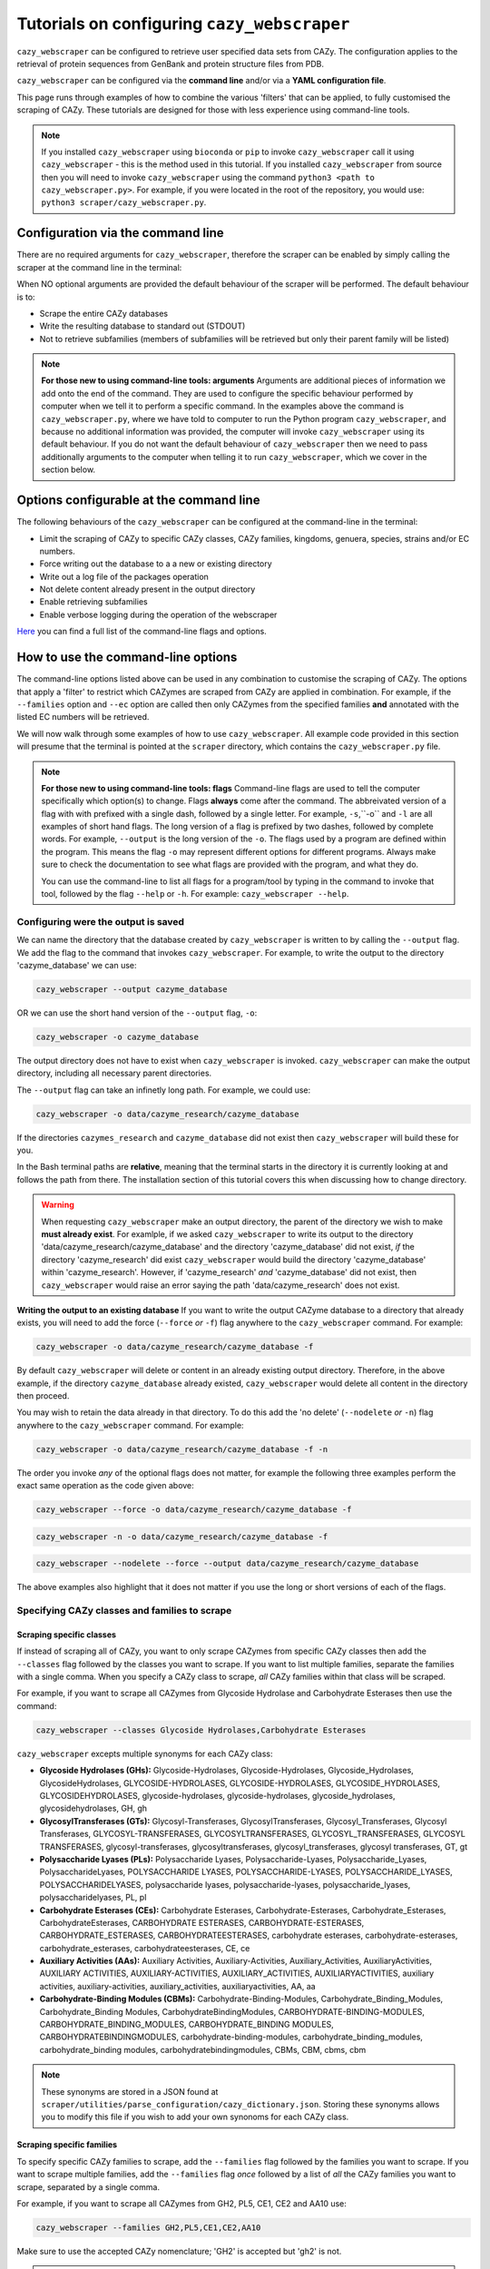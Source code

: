 ================================================================
Tutorials on configuring ``cazy_webscraper``
================================================================

``cazy_webscraper`` can be configured to retrieve user specified data sets from CAZy. The configuration 
applies to the retrieval of protein sequences from GenBank and protein structure files from PDB.

``cazy_webscraper`` can be configured via the **command line** and/or via a **YAML configuration file**.

This page runs through examples of how to combine the various 'filters' that can be applied, to fully customised 
the scraping of CAZy. These tutorials are designed for those with less experience using command-line tools.


.. note::
  If you installed ``cazy_webscraper`` using ``bioconda`` or ``pip`` to invoke ``cazy_webscraper`` call it using ``cazy_webscraper`` - this is the method used in this tutorial.  
  If you installed ``cazy_webscraper`` from source then you will need to invoke ``cazy_webscraper`` using the command ``python3 <path to cazy_webscraper.py>``. For example, if you were located in the root of the repository, you would use: ``python3 scraper/cazy_webscraper.py``.


Configuration via the command line
###########################################

There are no required arguments for ``cazy_webscraper``, therefore the scraper can be enabled 
by simply calling the scraper at the command line in the terminal: 

.. code-block:: bash
  cazy_webscraper

When NO optional arguments are provided the default behaviour of the scraper will be performed. 
The default behaviour is to:

* Scrape the entire CAZy databases
* Write the resulting database to standard out (STDOUT)
* Not to retrieve subfamilies (members of subfamilies will be retrieved but only their parent family will be listed)

.. note::
   **For those new to using command-line tools: arguments**  
   Arguments are additional pieces of information we add onto the end of the command. They are used to configure the specific behaviour 
   performed by computer when we tell it to perform a specific command. In the examples above the command is ``cazy_webscraper.py``, 
   where we have told to computer to run the Python program ``cazy_webscraper``, and because no additional information was provided, the computer 
   will invoke ``cazy_webscraper`` using its default behaviour. If you do not want the default behaviour of ``cazy_webscraper`` then we need to 
   pass additionally arguments to the computer when telling it to run ``cazy_webscraper``, which we cover in the section below.


Options configurable at the command line
############################################

The following behaviours of the ``cazy_webscraper`` can be configured at the command-line in the terminal:  

* Limit the scraping of CAZy to specific CAZy classes, CAZy families, kingdoms, genuera, species, strains and/or EC numbers.
* Force writing out the database to a a new or existing directory
* Write out a log file of the packages operation
* Not delete content already present in the output directory
* Enable retrieving subfamilies
* Enable verbose logging during the operation of the webscraper

`Here <https://cazy-webscraper.readthedocs.io/en/latest/configuration_scraper.html>`_ you can find a full list of the command-line flags and options.


How to use the command-line options
#############################################

The command-line options listed above can be used in any combination to customise the scraping of CAZy. The options that apply a 'filter' 
to restrict which CAZymes are scraped from CAZy are applied in combination. For example, if the ``--families`` option and ``--ec`` option are called then 
only CAZymes from the specified families **and** annotated with the listed EC numbers will be retrieved.

We will now walk through some examples of how to use ``cazy_webscraper``. All example code provided in this section will presume that the terminal is pointed at the ``scraper`` directory, which contains the ``cazy_webscraper.py`` file.

.. note::
   **For those new to using command-line tools: flags**
   Command-line flags are used to tell the computer specifically which option(s) to change. Flags **always** come after the command. The abbreivated 
   version of a flag with with prefixed with a single dash, followed by a single letter. For example, ``-s``,``-o`` and ``-l`` are all examples of short 
   hand flags. The long version of a flag is prefixed by two dashes, followed by complete words. For example, ``--output`` is the long version of the ``-o``. 
   The flags used by a program are defined within the program. This means the flag ``-o`` may represent different options for different programs. Always make 
   sure to check the documentation to see what flags are provided with the program, and what they do.
   
   You can use the command-line to list all flags for a program/tool by typing in the command to invoke that tool, followed by the flag ``--help`` or ``-h``. For example: 
   ``cazy_webscraper --help``.


Configuring were the output is saved
*************************************************

We can name the directory that the database created by ``cazy_webscraper`` is written to by calling the ``--output`` flag. 
We add the flag to the command that invokes ``cazy_webscraper``. For example, to write the output to the directory 'cazyme_database' we can use:

.. code-block:: bash

   cazy_webscraper --output cazyme_database

OR we can use the short hand version of the ``--output`` flag, ``-o``:

.. code-block:: bash

   cazy_webscraper -o cazyme_database

The output directory does not have to exist when ``cazy_webscraper`` is invoked. ``cazy_webscraper`` can make 
the output directory, including all necessary parent directories. 

The ``--output`` flag can take an infinetly long path. For example, we could use:

.. code-block:: bash

   cazy_webscraper -o data/cazyme_research/cazyme_database

If the directories ``cazymes_research`` and ``cazyme_database`` did not exist then ``cazy_webscraper`` will build 
these for you.

In the Bash terminal paths are **relative**, meaning that the terminal starts in the directory it is currently 
looking at and follows the path from there. The installation section of this tutorial covers this when 
discussing how to change directory.

.. warning::
   When requesting ``cazy_webscraper`` make an output directory, the parent of the directory we wish to make 
   **must already exist**. For examlple, if we asked ``cazy_webscraper`` to write its output to the directory 
   'data/cazyme_research/cazyme_database' and the directory 'cazyme_database' did not exist, *if* the directory 
   'cazyme_research' did exist ``cazy_webscraper`` would build the directory 'cazyme_database' within 'cazyme_research'. 
   However, if 'cazyme_research' *and* 'cazyme_database' did not exist, then ``cazy_webscraper`` would raise an error saying 
   the path 'data/cazyme_research' does not exist.


**Writing the output to an existing database**
If you want to write the output CAZyme database to a directory that already exists, you will need to add the force (``--force`` *or* ``-f``) flag 
anywhere to the ``cazy_webscraper`` command. For example:

.. code-block:: bash

   cazy_webscraper -o data/cazyme_research/cazyme_database -f

By default ``cazy_webscraper`` will delete or content in an already existing output directory. Therefore, in the above example, 
if the directory ``cazyme_database`` already existed, ``cazy_webscraper`` would delete all content in the directory then proceed. 

You may wish to retain the data already in that directory. To do this add the 'no delete' (``--nodelete`` *or* ``-n``) flag anywhere 
to the ``cazy_webscraper`` command. For example:

.. code-block:: bash

   cazy_webscraper -o data/cazyme_research/cazyme_database -f -n

The order you invoke *any* of the optional flags does not matter, for example the following three examples perform the 
exact same operation as the code given above:

.. code-block:: bash

   cazy_webscraper --force -o data/cazyme_research/cazyme_database -f

.. code-block:: bash

   cazy_webscraper -n -o data/cazyme_research/cazyme_database -f

.. code-block:: bash

   cazy_webscraper --nodelete --force --output data/cazyme_research/cazyme_database

The above examples also highlight that it does not matter if you use the long or short versions of each of the flags.



Specifying CAZy classes and families to scrape
**************************************************

Scraping specific classes
==============================

If instead of scraping all of CAZy, you want to only scrape CAZymes from specific CAZy classes then add the 
``--classes`` flag followed by the classes you want to scrape. If you want to list multiple families, separate the families 
with a single comma. When you specify a CAZy class to scrape, *all* CAZy families within that class will be scraped.

For example, if you want to scrape all CAZymes from Glycoside Hydrolase and Carbohydrate Esterases then use the command:

.. code-block:: bash

   cazy_webscraper --classes Glycoside Hydrolases,Carbohydrate Esterases

``cazy_webscraper`` excepts multiple synonyms for each CAZy class:

* **Glycoside Hydrolases (GHs):** Glycoside-Hydrolases, Glycoside-Hydrolases, Glycoside_Hydrolases, GlycosideHydrolases, GLYCOSIDE-HYDROLASES, GLYCOSIDE-HYDROLASES, GLYCOSIDE_HYDROLASES, GLYCOSIDEHYDROLASES, glycoside-hydrolases, glycoside-hydrolases, glycoside_hydrolases, glycosidehydrolases, GH, gh

* **GlycosylTransferases (GTs):** Glycosyl-Transferases, GlycosylTransferases, Glycosyl_Transferases, Glycosyl Transferases, GLYCOSYL-TRANSFERASES, GLYCOSYLTRANSFERASES, GLYCOSYL_TRANSFERASES, GLYCOSYL TRANSFERASES, glycosyl-transferases, glycosyltransferases, glycosyl_transferases, glycosyl transferases, GT, gt

* **Polysaccharide Lyases (PLs):** Polysaccharide Lyases, Polysaccharide-Lyases, Polysaccharide_Lyases, PolysaccharideLyases, POLYSACCHARIDE LYASES, POLYSACCHARIDE-LYASES, POLYSACCHARIDE_LYASES, POLYSACCHARIDELYASES, polysaccharide lyases, polysaccharide-lyases, polysaccharide_lyases, polysaccharidelyases, PL, pl

* **Carbohydrate Esterases (CEs):** Carbohydrate Esterases, Carbohydrate-Esterases, Carbohydrate_Esterases, CarbohydrateEsterases, CARBOHYDRATE ESTERASES, CARBOHYDRATE-ESTERASES, CARBOHYDRATE_ESTERASES, CARBOHYDRATEESTERASES, carbohydrate esterases, carbohydrate-esterases, carbohydrate_esterases, carbohydrateesterases, CE, ce

* **Auxiliary Activities (AAs):** Auxiliary Activities, Auxiliary-Activities, Auxiliary_Activities, AuxiliaryActivities, AUXILIARY ACTIVITIES, AUXILIARY-ACTIVITIES, AUXILIARY_ACTIVITIES, AUXILIARYACTIVITIES, auxiliary activities, auxiliary-activities, auxiliary_activities, auxiliaryactivities, AA, aa

* **Carbohydrate-Binding Modules (CBMs):** Carbohydrate-Binding-Modules, Carbohydrate_Binding_Modules, Carbohydrate_Binding Modules, CarbohydrateBindingModules, CARBOHYDRATE-BINDING-MODULES, CARBOHYDRATE_BINDING_MODULES, CARBOHYDRATE_BINDING MODULES, CARBOHYDRATEBINDINGMODULES, carbohydrate-binding-modules, carbohydrate_binding_modules, carbohydrate_binding modules, carbohydratebindingmodules, CBMs, CBM, cbms, cbm

.. note::
   These synonyms are stored in a JSON found at ``scraper/utilities/parse_configuration/cazy_dictionary.json``. 
   Storing these synonyms allows you to modify this file if you wish to add your own synonoms for each CAZy class.


Scraping specific families
===============================

To specify specific CAZy families to scrape, add the ``--families`` flag followed by the families you want 
to scrape. If you want to scrape multiple families, add the ``--families`` flag *once* followed by a list of *all* 
the CAZy families you want to scrape, separated by a single comma.

For example, if you want to scrape all CAZymes from GH2, PL5, CE1, CE2 and AA10 use:

.. code-block:: bash

   cazy_webscraper --families GH2,PL5,CE1,CE2,AA10

Make sure to use the accepted CAZy nomenclature; 'GH2' is accepted but 'gh2' is not.

.. note::
   When ``--families`` is invoked any CAZy classes that do **not** include an of the CAZy families specified will 
   **not** be scraped. Therefore, using the example above, CAZymes from the families GH2, PL5, CE1, CE2 and AA10 
   **will** be retrieved; however, CAZymes from any other families from those classes **will not** be retrieved, and CAZymes 
   from the Carbohydrate Binding Modules (CBM) and GlycoslyTransferases classes will **not** be retrieved.


Scraping specific classes AND families
========================================

If you want to specify specific CAZy classes *and* families to scrape then add *both* the ``--classess`` *and* ``-families`` 
flags, because you can combine, mix-and-match, any combination of optional flags when invoking ``cazy_webscraper``.

For example, if we wanted to scrape all CAZymes from GH1, PL9 and *all* of CE we would use the command:

.. code-block:: bash

   cazy_webscraper --families GH1,PL9 --classes CE

It does **not** matter what order you add the optional flags to your command. Therefore, if we wanted to 
scrape all CAZymes from PL1, PL2, PL3 and *all* of GH and CE we both:

.. code-block:: bash

   cazy_webscraper --families PL1,PL2,PL3 --classes GH,CE

**AND**

.. code-block:: bash

   cazy_webscraper --classes GH,CE --families PL1,PL2,PL3

are accepted.

.. note::
   In the example ``cazy_webscraper.py --classes GH,CE --families PL1,PL2,PL3`` all CAZymes from PL1, 
   PL2 and PL3 would be retrieved, but no CAZymes from the other PL families, in addition all CAZymes from all GH and CE 
   families would be retrieved, but no CAZymes from AA, GT or CBM families would be retrieved.


Applying taxonomic and EC number filters
********************************************

Specifying kingdoms
================================

You may only be interest in CAZymes that are derived from species from a specific taxonomic kingdom. 
CAZy classifies source organisms under one of 5 kingdoms:

* Archaea
* Bacteria
* Eukaryota
* Viruses
* Unclassified

To restrict the scraping of CAZy to retrieve CAZymes only derived from species from specific taxonomic kingdoms 
then add the ``--kingdoms`` flag to the ``cazy_webscraper`` command followed by the kingdoms to limit the retrieval 
of CAZymes to. To list multiple kingdoms you need only add the ``--kingdoms`` flag *once*, then list all the kingdoms 
you want to restrict the restrival of CAZymes to, separated by a single comma.

For example, if you want to retrieve CAZymes only from bacterial and eukaryotic species then use the command 

.. code-block:: bash

   cazy_webscraper --kingdoms bacteria,eukaryota


.. warning::
   The kingomds must be spelt the same way CAZy spells them, for example use 'eukaryot**a**' instead of 'eukaryot**e**'. The kingdoms 
   are **not** case sensitive, therefore, both ``bacteria`` *and* ``Bacteria`` are accepted. You can also list the kingdoms in 
   *any* order. Thus, both ``bacteria,eukaryota`` *and* ``eukaryota,bacteria`` are accepted.


Speciying Genera to scrape
=======================================

You can customise the scraping of CAZy to retrieve only CAZymes from *all* species from specific 
genera. To do this add the ``--genera`` flag to the ``cazy_webscraper`` command followed by all 
the genera you want to retrieve CAZymes from. CAZymes from any genera that you do not list will 
**not** be retrieved. To list multiple genera, you need to only add the ``--genera`` flag once followed 
by a list of all genera, with each genera separated with a single comma and *no* spaces.

For example, if we wanted to retrieve all CAZymes from *all* Aspergillus, Trichoderma and Streptomyces species 
we would use the command:

.. code-block:: bash

   cazy_webscraper --genera Aspergillus,Trichoderma,Streptomyces


.. note::
   The order that the genera are listed does **not** matter. 


.. warning::
   Make sure to use the expect practise for writing genera names, each genus starts with a **captial** letter and 
   all other letters are lower case.

   Aspergillus is **correct**

   asepergillus is **incorrect**

   ASPERGILLUS is **incorrect**


Specifying species of organisms to scrape
=============================================


You can specify to retrieve CAZymes only derived from specific species. To do this add the ``--species`` 
flag to the ``cazy_webscraper`` command, followed by a list of all species you wish to retrist the retrieval of 
CAZymes to. Separate each species with a single comma. Also for each species use the full scientific name for the species.

For example, if we wanted to retrieve all CAZymes from Aspergillus niger and Aspergillus fumigatus we would use the command:  

.. code-block:: bash

   cazy_webscraper --species Aspergillus niger,Asepergillus fumigatus


.. note::
   The order that the species are listed does **not** matter, and separate multiple species names with a single comma 
   with **no** spaces.

.. warning::
   Use the standard scientific name formating. Captialise the first letter of *genus* and write a lower 
   case letter for the first letter of the species.

   Aspergillus niger is **correct**

   asepergillus niger is **incorrect**

   ASPERGILLUS NIGER is **incorrect**


.. warning::
   When you specify a species ``cazy_webscraper`` will retrieval CAZymes from *all* strains of the species.


Specify specific strains of species to scrape
====================================================

You may only be interested in specific strains of a species. Therefore, ``cazy_webscraper`` allows you to 
restrict the retrieval of CAZymes to only those derived from specific strains of species. To do this 
add the ``--strains`` flag to the ``cazy_webscraper`` command, followed by a list of all the strains 
of interest. Separate each strain with a single command and no spaces.

For example, if we wanted to retrieve all CAZymes from Aspergillus niger ATCC 1015 and Aspergillus uvarum CBS 121591  we would use the command:

.. code-block:: bash

   cazy_webscraper --strains Aspergillus niger ATCC 1015,Aspergillus uvarum CBS 121591

.. note::
   The order that the strains are listed does **not** matter, and separate multiple species names with a single comma 
   with **no** spaces.

.. note::
   Sometimes in CAZy only the species name is given and no specific strain identifer. To retrieve CAZymes from these 
   species then you can list the species name and it will only retrieve CAZymes that are listed with the exact species 
   and with no strain identifers. For example, listing 'Aspergillus niger' will only retrieve CAZymes with their source 
   organism specifically listed as 'Aspergillus niger' and will not retrieve CAZymes from ''.

.. warning::
   If you use the ``--species``, ``--genera`` and ``--strains`` flags in any combination and a source organism matches 
   multiple of the taxonomy critera, the CAZymes derived from that species will only be retrieved **once**. For example, 
   using the command ``cazy_webscraper --genera Aspergillus --species Aspergillus niger --strains Aspergillus niger ATCC 1015`` 
   will retrieve all CAZymes from *all* Aspergillus species *once*. The higher taxonomy levels take president, and the command 
   will not retrieve all CAZymes from all Aspergillus species once AND all CAZymes from Aspergillus niger strains as well, and then 
   retrieve another copy of all CAZymes from Aspergillus niger ATCC 1015.


Combining taxonomic filters
=====================================

You can combine any combination of ``cazy_webscraper`` optional flags, including combining the taxonomic filters. For example,
you may wish to retrieve all CAZyme derived from all viral and Aspergillus species, Layia carnosa, Layia chrysanthemoides, Trichoderma reesei QM6a and 
Trichoderma reesei QM9414, we would combine the respective flags for a single ``cazy_webscraper`` command. The command 
we would use would be:

.. code-block:: bash

   cazy_webscraper --kingdoms viruses --genera Aspergillus --species Layia carnosa,Layia chrysanthemoides --strains Trichoderma reesei QM6a,Trichoderma reesei QM9414

.. note::
   This is a single command written on a single line. When typing the command into the terminal do not fit enter until you have finished the command. 
   Visually the command may spread over multiple lines but it is a *single* command.

.. warning::
   If you use the ``--species``, ``--genera`` and ``--strains`` flags in any combination and a source organism matches 
   multiple of the taxonomy critera, the CAZymes derived from that species will only be retrieved **once**. For example, 
   using the command ``cazy_webscraper --genera Aspergillus --species Aspergillus niger --strains Aspergillus niger ATCC 1015`` 
   will retrieve all CAZymes from *all* Aspergillus species *once*. The higher taxonomy levels take president, and the command 
   will not retrieve all CAZymes from all Aspergillus species once AND all CAZymes from Aspergillus niger strains as well, and then 
   retrieve another copy of all CAZymes from Aspergillus niger ATCC 1015.


EC numbers
==============

If you are interested in CAZymes with specific activities you can limit the retrieval of CAZymes from CAZy to only those 
annotated with *at least one* EC number from a set of EC numbers you specify. To specify a set of EC numbers 
add the ``--ec`` flag to the ``cazy_webscraper`` command, followed by a list of EC numbers. Separate each EC number with a single 
comma and *no* spaces. Do **not** forget to include the 'EC' prefix from your EC numbers. 

.. note::
   Use the international accepted '-' (dash) to indicate missing identifiers (numbers) in the EC number.
   EC1.2.3.- is accepted but EC1.2.3. and EC1.2.3.* are not.

To limit the scraping of CAZy to only retrieve CAZymes that are annotated with *at least one* of the EC numbers 
EC4.2.2.-, EC1.3.2.- and EC5.4.-.-, use the command:

.. code-block:: bash

   cazy_webscraper --ec "EC4.2.2.-,EC1.3.2.-,EC5.4.-.-"

.. warning::
   Some terminals may misinterpret ``EC1.2.-.-`` as trying to invoke the options ``.``, therefore, it is 
   recommend practise to encase the entire EC number list in single or double quotation marks if any of the EC numbers 
   include missing identifiers. ``"EC4.2.2.-,EC1.3.2.-,EC5.4.-.-"`` or ``'EC4.2.2.-,EC1.3.2.-,EC5.4.-.-'`` are recommended, 
   ``EC4.2.2.-,EC1.3.2.-,EC5.4.-.-`` is not recommended, and ``"EC4.2.2.-,EC1.3.2.-,EC5.4.-.-'`` (mismatching double and single 
   quotation marks) will raise errors.


Taxonomy and EC numbers
=============================

You can use any combination of ``cazy_webscraper`` optional flags to fully customise the scraping of CAZy. 
For example, you may which to retrieve all CAZymes annotated with the EC number EC4.2.2.- which are only from bacterial 
species. To do that you would add the ``--kingdoms`` and ``--ec`` flags:

.. code-block:: bash

   cazy_webscraper --ec "EC4.2.2.-" --kingdoms bacteria

The order you add the optional flags **does not** matter, and you can specify multiple EC numbers, kingdoms, strains etc.


Combining Taxonomy, EC numbers, CAZy classes and CAZy families filters
*************************************************************************

The optional flags for ``cazy_webscraper`` can be used in any combination and any order. For example, 
you can combine the EC number, taxonomy, CAZy class and CAZy family configurations. Below are some examples:

**Example 1**  
To retrieve all CAZymes from all CBM families, GH1, GH2 and PL9, and that are derived from any Aspergillus species:

.. code-block:: bash

   cazy_webscraper --classes CBM --families GH1,GH2,PL9 --genera Aspergillus

**Example 2**  
To retrieve all CAZymes from GH1, and GH2, if they are annotated with EC1.2.-.-, and are derived from any bacterial species:

.. code-block:: bash

   cazy_webscraper --families GH1,GH2 --ec "EC1.2.-.-" --kingdoms bacteria 

.. warning::
   Some terminals may misinterpret ``EC1.2.-.-`` as trying to invoke the options ``.``, therefore, it is 
   recommend practise to encase the entire EC number list in single or double quotation marks if any of the EC numbers 
   include missing identifiers. ``"EC4.2.2.-,EC1.3.2.-,EC5.4.-.-"`` or ``'EC4.2.2.-,EC1.3.2.-,EC5.4.-.-'`` are recommended, 
   ``EC4.2.2.-,EC1.3.2.-,EC5.4.-.-`` is not recommended, and ``"EC4.2.2.-,EC1.3.2.-,EC5.4.-.-'`` (mismatching double and single 
   quotation marks) will raise errors.

**Example 3**  
To retrieve CAZymes from all viral species, and all Aspergillus niger strains which are catalogued within GH3_1 and GH3_2

.. code-block:: bash

   cazy_webscraper --families GH3_1,GH3_2 --subfamilies --species Aspergillus niger --kingdoms Bacteria


Configuration file
################################

Whenever ``cazy_webscraper`` is invoked and adds data to a database, the configuration of ``cazy_webscraper`` 
(this is the kingdoms, genera, species, strains, EC numbers, CAZy classes and CAZy family filters which were applied) 
and the data and time the scrape was initiated is logged in the database. However, for optimal reproduction of 
how ``cazy_webscraper`` was used in your research, you can create shareable documentation that others can use to 
invoke ``cazy_webscraper`` and apply the exact sample filters as yourself. This is achieved by creating a configuration file 
rather than configuring the performance of ``cazy_webscraper`` at the command line.


Creating a configuration file
****************************************

An example and template configuration file is included in ``cazy_webscraper``, it can be found at ``scraper/scraper_config.yaml``. 
This is a YAML file; if you are new to YAML files please find more detailed information on YAML files [here](https://docs.ansible.com/ansible/latest/reference_appendices/YAMLSyntax.html).

The configuration YAML **must** contain the following tags/headings (identical to how they are presented below):

* classes
* Glycoside Hydrolases (GHs)
* GlycosylTransferases (GTs)
* Polysaccharide Lyases (PLs)
* Carbohydrate Esterases (CEs)
* Auxiliary Activities (AAs)
* Carbohydrate-Binding Modules (CBMs)
* genera
* species
* strains
* kingoms
* ECs


Specifying CAZy classes to scrape
====================================

Under the **classes** heading list any classes to be scrapped. For classes listed under 'classes', 
all proteins catalogued under that class will be retrieved, **unless** specific families have been 
listed under the respective classes heading in the configuration file. Then scraping only the 
specific families takes precident and the entire class is not scraped. _If you believe this should 
be changed please raise an issue. It is invisioned that very few users would want to simultanious 
scrape an entire class and also scrape only specific families from that same class._

A ``cazy_dictionary.json`` has been created and packaged within the ``cazy_webscraper`` 
(the specific location is ``./scraper/file_io/cazy_dictionary.json``, where '.' is the directory 
where the webscraper is installed). This allows users to use a variety of synonoms for the CAZy 
classes, for example both "GH" and "Glycoside-Hydrolases" are accepted as synonoms for 
"Glycoside Hydrolases (GHs)". Additionally, the retrieval of CAZy classes from the configuration 
file is **not** case sensitive, therefore, both "gh" and "GH" are excepted. The excepted class 
synonoms have beeen written out in a json file to enale easy editing of this file if additional 
accepted synonoms are to be added, of it a new CAZy class is defined then this class only needs 
to be added to the json file, without needing to modify the entire webscraper. 

If you having issues with the scraper retrieving the list of CAZy classes that are written under 
'classes' in the configuration file, please check the dictionary first to see the full list of 
accepted synonoms. If you are comfortable modifying json files then feel free to add your own 
synonoms to the dictionary.

Each class must be listed on a separate line, indented by 4 spaces, and the class name encapsulated 
with single or double quotation marks. For example:

.. code-block:: yaml

    classes:
        - "GH"
        - "pl"

Specifying CAZy families to scrape
=========================================

Under the each of the class names listed in the configuration file, list the names of specific 
**families** to be scraped from that class. The respective classes of the specificed families do 
**not** need to be added to the 'classes' list.

Write the true name of the family not only it's number, for example **GH1** is excepted by **1** is 
not. Name families using the standard CAZy nomenclature, such as **"GT2"** and 
**NOT "GlycosylTransferases_2"**. Additionally, use the standard CAZy notation for subfamilies 
(**GH3_1**).

.. warning::
   If any subfamilies are listed within the configuration file, the retrieval of subfamilies 
   **must** be enabled at the command line uisng ``--subfamilies``.

Each family must be listed on a separate line and the name surrounded by double or single quotation 
marks. For example:

.. code-block:: yaml

    Glycoside Hydrolases (GHs):
        - "GH1"
        - "GH2"


Example configuration file
*************************************

Below is an example of the content you may wish to put in a configuration file.

.. code-block:: yaml

   classes:
      - "AA"
   Glycoside Hydrolases (GHs):
      - "GH1"
      - "GH3"
   GlycosylTransferases (GTs):
   Polysaccharide Lyases (PLs):
      - "PL9"
   Carbohydrate Esterases (CEs):
   Auxiliary Activities (AAs):
   Carbohydrate-Binding Modules (CBMs):
   genera:
      - "Trichoderma"
   species:
   strains:
   kingdoms:
      - "Bacteria"
   ECs:
      - EC4.2.2.-
      - EC5.4.-.-


.. note::
    Indentations consist of 4 spaces.


You can add 'comments' to configuration file. Comments are section of text that are not read by ``cazy_webscraper`` and 
allow you to add notes to your configuration file. For example:


.. code-block:: yaml
   # This is a comment, text following a hashtag '#' on the same line is not read by cazy_webscraper
   # https://docs.ansible.com/ansible/latest/reference_appendices/YAMLSyntax.html 
   classes:  # classes from which all proteins will be retrieved
   Glycoside Hydrolases (GHs):  # include two spaces between the end of the code and the hashtag
   GlycosylTransferases (GTs):
   Polysaccharide Lyases (PLs):
   - "PL28"
   Carbohydrate Esterases (CEs):
   Auxiliary Activities (AAs):
   Carbohydrate-Binding Modules (CBMs):
   genera:  # list genera to be scraped
   - "Trichoderma"
   species:  # list species, this will scrape all strains under the species
   strains:  # list specific strains to be scraped
   kingdoms:  # Archaea, Bacteria, Eukaryota, Viruses, Unclassified
   - "Bacteria"
   ECs:  # only CAZymes with at least one of these EC numbers will be scrapped


Using a configuration file
************************************

Once you have created a configuration file (we recommend modifying the template one provided with ``cazy_webscraper`` 
you then need to invoke ``cazy_webscraper`` and tell it you are using a configuration file. To do this we add the 
``--config`` flag to the ``cazy_webscraper`` command, followed by the path to the configuration file.

.. note::
   You can use the long form of the configuration file flag (``--config``) *or* the short hand (``-c``).

The path we pass to ``cazy_webscraper`` is a *relative* path. This means ``cazy_webscraper`` will start in the directory 
the terminal is currently pointed out, and follow the path from there. For example, if we used the command:

.. code-block:: bash

   cazy_webscraper -c scraper/scraper_config.yaml

Then the computer will look for a directory called ``scraper`` in the directory the terminal is looking at, then within the 
``scraper`` directory it will look for a yaml file called ``scraper_config.yaml``.

.. note::
   To check which directory ``cazy_webscraper`` is pointed at type ``pwd`` into the terminal and hit enter. This is the 
   'Present Working Directory' command, which will print the path to the directory the terminal is presently looking at.

.. warning::
   Your path must point directly to the YAML file. Don't forget the '.yaml' file extension!


Using a configuration and the command-line
###############################################

If you so wished, you can use a configuration file *and* the command line to configure ``cazy_webscraper``. If you do this 
``cazy_webscraper`` will **not** retrieve duplicates of the data. If a CAZyme matches at least one of the configuration data then 
one copy of the CAZyme record will be added to the SQL database, and only one copy will be added to the database no matter how many of the 
configuration data the CAZyme meets.

To use a configuration file and a the command-line to configure ``cazy_webscraper``, use the configuration file 
``--config`` flag followed by the path to the configuration file and any of the additional optional flags you wish to use.

.. note::
   The order you invoke the optional flags **does not** matter.


Additional operations to fine tune how ``cazy_webscraper`` operates
#############################################################################


Retrieving CAZy family and CAZy subfamily annotations
********************************************************

The default behaviour of ``cazy_webscraper`` retrieves only the CAZy family annotations of CAZymes, and 
does **not** catalogue the child CAZy subfamily annotations as well. If you want to retrieve the CAZy subfamily 
annotations then add the ``--subfamilies`` flag anywhere to the ``cazy_webscraper`` command. For example:

.. code-block:: bash

   cazy_webscraper --subfamilies

Add the scraped data to an existing CAZyme database
*********************************************************

You may wish to scrape CAZy in multiple stages, maybe your internet dropped out while scraping CAZy 
and you don't want to start again, or maybe you scraped CAZy but forget missed out a species of interest. No matter 
the reason ``cazy_webscraper`` allows you to add more CAZyme data to an existing database previously created by 
``cazy_webscraper``.

To do this add the database (``--database`` or ``-d``) flag to the ``cazy_webscraper`` command, followed by the path 
to the SQL database you want to add your scraped CAZy data to.

.. note::
   Don't forget the .db file extension at the end of the path!

All the paths we pass to ``cazy_webscraper`` are a *relative* path. This means ``cazy_webscraper`` will start in the directory 
the terminal is currently pointed out, and follow the path from there. For example, if we used the command:

.. code-block:: bash

   cazy_webscraper -d my_cazyme_databases/my_cazyme_database.db

Then the computer will look for a directory called ``my_cazyme_databases`` in the directory the terminal is looking at, then within the 
``my_cazyme_databases`` directory the computer will look for the file ``my_cazyme_database.db``.


Writing out a log file
******************************

If you want to have a log file of all terminal output produced by ``cazy_webscraper`` then add the log 
``--log`` flag (or the shorthand version ``-l``) anywhere to the ``cazy_webscraper`` command, followed by a 
path to write the log file to. This path is a *relative* path and must include target a log file specifically. 
For example:

.. code-block:: bash

   cazy_webscraper --subfamilies --genera Aspergillus --log log_dir/cazy_webscraper_log.log

.. warning::
   The log file does not already have to exist for ``cazy_webscraper`` to write to it; however, all 
   directories included in the path must already exist.


Verbose logging
*********************************

For more detailed logging (logging more detail and not only when warnings and errors are raised by 
``cazy_webscraper``), add the verbose logging flag (``--verbose`` or ``-v``) anywhere to the ``cazy_webscraper`` 
command. You need only add the verbose flag and nothing else, for example:

.. code-block:: bash

   cazy_webscraper --subfamilies --genera Aspergillus -v

The verbose flag can be used in combination with the log flag to write all terminal output to a log file.


Changing the connection timeout limit
*****************************************

Sometimes the connection to the CAZy server times out. By default if a connection is attempted to made to CAZy 
and no response is recieved within 45 seconds, then ``cazy_webscraper`` interprets this as the connection 
timing out, waits 10 seconds and retries the connection.  You can change how long the computer waits for a 
response from the CAZy server before classifying the connection as timed out by adding the timeout flag to the 
``cazy_webscraper`` command, followed by the number of seconds you want the computer to wait for a response from CAZy 
before classifying the connection as timing out.

For example, to set the connection timeout limit to 30 seconds use the command:

.. code-block:: bash

   cazy_webscraper --timeout 30

The timeout flag can be used in combination with other flags, for example:

.. code-block:: bash

   cazy_webscraper --subfamilies --genera Aspergillus -v --timeout 30

You can use the long version ``--timeout`` or short version ``-t`` of the timeout flag.

.. code-block:: bash

   cazy_webscraper --subfamilies --genera Aspergillus -v -t 60


Configuration when scraping subfamilies
################################################

The default behaviour of ``cazy_webscraper`` retrieves only the CAZy family annotations of CAZymes, and 
does **not** catalogue the child CAZy subfamily annotations as well. If you want to retrieve the CAZy subfamily 
annotations then add the ``--subfamilies`` flag anywhere to the ``cazy_webscraper`` command. For example:

.. code-block:: bash

   cazy_webscraper --subfamilies

This will retrieve both the parent CAZy family annotations and the child CAZy subfamily annotations for all applicable CAZymes. 
If a CAZyme is not part of a subfamily only its CAZy family annotations will be catagloued.

If any subfamilies are listed within the configuration file, the retrieval of subfamilies **must** 
be enabled at the command line uisng ``--subfamilies``.

If the parent family, e.g GH3, is listed in the configuration file and ``--subfamilies`` is enabled, 
all proteins catalogued under GH3 and its subfamilies will be retrieved. This is to save time 
having to write out all the subfamilies for a given CAZy family. The scraper will remove any 
duplicate proteins automatically.
